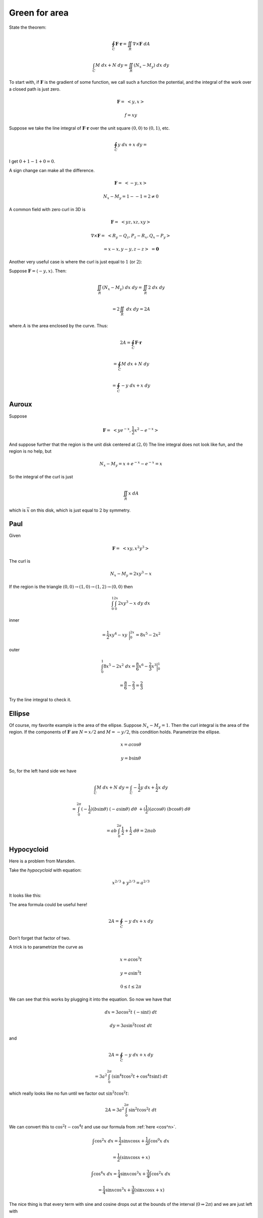 .. _green-area:

##############
Green for area
##############

State the theorem:

.. math::

    \oint_C \mathbf{F} \cdot \mathbf{r} = \iint_R \nabla \times \mathbf{F} \ dA 

    \int_C M \ dx + N \ dy = \iint_R (N_x - M_y) \ dx \ dy 

To start with, if :math:`\mathbf{F}` is the gradient of some function, we call such a function the potential, and the integral of the work over a closed path is just zero.

.. math::

    \mathbf{F} = \ <y,x> 

    f = xy 

Suppose we take the line integral of :math:`\mathbf{F}\cdot \mathbf{r}`  over the unit square :math:`(0,0)` to :math:`(0,1)`, etc.

.. math::

    \oint_C y \ dx + x \ dy = 

I get :math:`0 + 1 -1 + 0 = 0`.

A sign change can make all the difference.

.. math::

    \mathbf{F} = \ <-y,x> 

    N_x - M_y = 1 - -1 = 2 \ne 0 

A common field with zero curl in 3D is

.. math::

    \mathbf{F} = \ <yz,xz,xy> 

    \nabla \times \mathbf{F} = \ <R_y-Q_z,P_z-R_x,Q_x-P_y> 

    = x - x, y - y, z - z > \ = \mathbf{0}

Another very useful case is where the curl is just equal to :math:`1` (or :math:`2`):

Suppose :math:`\mathbf{F} = \langle -y , x \rangle`.  Then:

.. math::

    \iint_R (N_x - M_y) \ dx \ dy = \iint_R 2 \ dx \ dy
    
    = 2 \iint_R \ dx \ dy = 2 A

where :math:`A` is the area enclosed by the curve.  Thus:

.. math::

    2A = \oint_C \mathbf{F} \cdot \mathbf{r}
    
    = \oint_C M \ dx + N \ dy
    
    = \oint_C -y \ dx + x \ dy

======
Auroux
======

Suppose

.. math::

    \mathbf{F} = \ <ye^{-x},\frac{1}{2}x^2 - e^{-x}> 

And suppose further that the region is the unit disk centered at :math:`(2,0)`  The line integral does not look like fun, and the region is no help, but

.. math::

    N_x - M_y = x + e^{-x} - e^{-x} = x 

So the integral of the curl is just

.. math::

    \iint_R x \ dA 

which is :math:`\overline{x}` on this disk, which is just equal to :math:`2` by symmetry.

====
Paul
====

Given

.. math::

    \mathbf{F} = \ <xy,x^2y^3> 

The curl is

.. math::

    N_x - M_y = 2xy^3 - x 

If the region is the triangle :math:`(0,0) \rightarrow (1,0) \rightarrow (1,2) \rightarrow (0,0)` then

.. math::

    \int_0^1 \int_0^{2x} 2xy^3 - x \ dy \ dx 

inner

.. math::

    = \frac{1}{2}xy^4 - xy \ \bigg |_0^{2x} = 8x^5 - 2x^2 

outer

.. math::

    \int_0^1 8x^5 - 2x^2 \ dx = \frac{8}{6}x^6 - \frac{2}{3}x^3 \bigg |_0^1 
    
    = \frac{8}{6} - \frac{2}{3} = \frac{2}{3} 

Try the line integral to check it.

=======
Ellipse
=======

Of course, my favorite example is the area of the ellipse.  Suppose :math:`N_x - M_y = 1`.  Then the curl integral is the area of the region.  If the components of :math:`\mathbf{F}` are :math:`N = x/2` and :math:`M=-y/2`, this condition holds.  Parametrize the ellipse.

.. math::

    x = a \cos \theta 

    y = b \sin \theta 

So, for the left hand side we have

.. math::

    \int_C M \ dx + N \ dy = \int_C -\frac{1}{2}y \ dx + \frac{1}{2}x \ dy 

    = \int_0^{2\pi} (-\frac{1}{2})(b \sin \theta) \ (-a \sin \theta) \ d \theta \ + (\frac{1}{2})(a \cos \theta) \ (b \cos \theta) \ d\theta 

    = ab \int_0^{2\pi} \frac{1}{2} + \frac{1}{2} \ d \theta = 2 \pi a b

===========
Hypocycloid
===========

Here is a problem from Marsden.

Take the *hypocycloid* with equation:

.. math::

    x^{2/3} + y^{2/3} = a^{2/3}

It looks like this:

.. image:: /figs/hypocycloid.png
   :scale: 50 % 

The area formula could be useful here!

.. math::

    2A = \oint_C -y \ dx + x \ dy

Don't forget that factor of two.

A trick is to parametrize the curve as 

.. math::

    x = a \cos^3 t
    
    y = a \sin^3 t
    
    0 \le t \le 2 \pi

We can see that this works by plugging it into the equation.  So now we have that

.. math::

    dx = 3a \cos^2 t \ (-\sin t) \ dt
    
    dy = 3a \sin^2 t \cos t \ dt

and

.. math::

    2A = \oint_C -y \ dx + x \ dy
    
    = 3a^2 \int_0^{2 \pi} ( \sin^4 t \cos^2 t + \cos^4 t \sin t) \ dt

which really looks like no fun until we factor out :math:`\sin^2 t \cos^2 t`:

.. math::

    2A = 3a^2 \int_0^{2 \pi} \sin^2 t \cos^2 t \ dt
    
We can convert this to :math:`\cos^2 t - \cos^4 t` and use our formula from :ref:`here <cos^n>`.

.. math::

    \int \cos^2 x \ dx =   \frac{1}{2} \sin x \cos x +  \frac{1}{2} \int \cos^{0} x \ dx 

    = \frac{1}{2}(\sin x \cos x + x)  

    \int \cos^4 x \ dx =   \frac{1}{4} \sin x \cos^3 x +  \frac{3}{4} \int \cos^{2} x \ dx 

    = \frac{1}{4} \sin x \cos^3 x +  \frac{3}{8} (\sin x \cos x + x)  

The nice thing is that every term with sine and cosine drops out at the bounds of the interval (:math:`0 \Rightarrow 2 \pi`) and we are just left with

.. math::

    2A = 3a^2 \ [ \ \frac{1}{2}t - \frac{3}{8} t \ \bigg |_0^{2 \pi} \ ]
    
    = 3a^2 \ [ \ \frac{1}{8}t \ \bigg |_0^{2 \pi} \ ]
    
    = 3a^2 \ \frac{\pi}{4}
    
    A = \frac{3}{8} \pi a^2

A trick I found on the web is to say that

.. math::

    \sin^2 t \cos^2 t = (\sin t \cos t)^2 
    
    = (\frac{\sin(2t)}{2})^2
    
    = \frac{1}{4} \sin^2 2t
    
    = \frac{1}{4} \ \frac{(1 - \cos 4t)}{2}

which integrates to give :math:`t/8` plus some a term with :math:`\sin 4t` that will go away at the bounds of the interval and we have the same as before.

